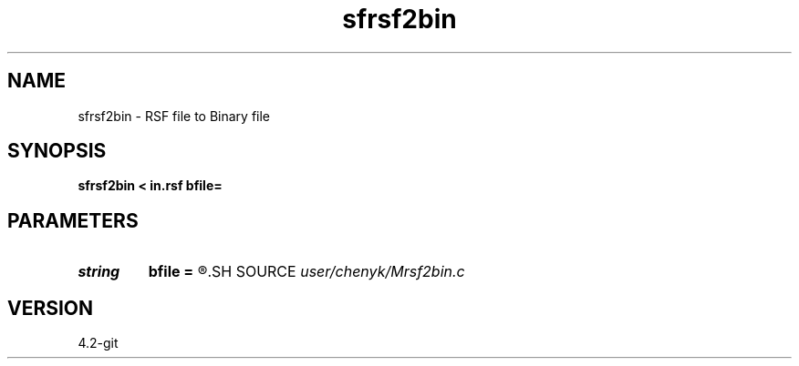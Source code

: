.TH sfrsf2bin 1  "APRIL 2023" Madagascar "Madagascar Manuals"
.SH NAME
sfrsf2bin \- RSF file to Binary file 
.SH SYNOPSIS
.B sfrsf2bin < in.rsf bfile=
.SH PARAMETERS
.PD 0
.TP
.I string 
.B bfile
.B =
.R  
.SH SOURCE
.I user/chenyk/Mrsf2bin.c
.SH VERSION
4.2-git
